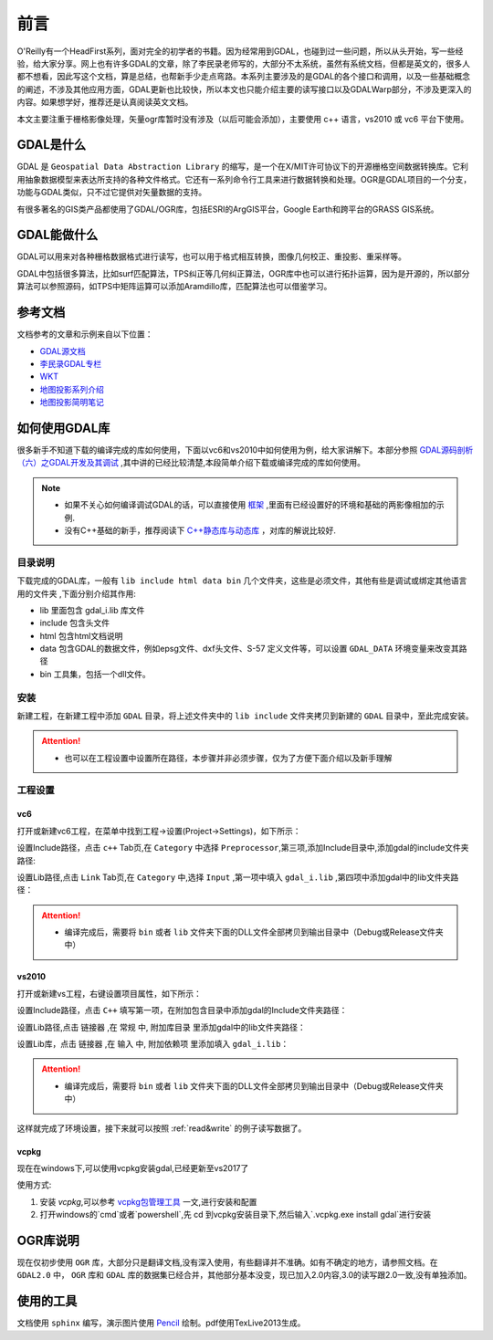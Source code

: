 ################
前言
################
O'Reilly有一个HeadFirst系列，面对完全的初学者的书籍。因为经常用到GDAL，也碰到过一些问题，所以从头开始，写一些经验，给大家分享。网上也有许多GDAL的文章，除了李民录老师写的，大部分不太系统，虽然有系统文档，但都是英文的，很多人都不想看，因此写这个文档，算是总结，也帮新手少走点弯路。本系列主要涉及的是GDAL的各个接口和调用，以及一些基础概念的阐述，不涉及其他应用方面，GDAL更新也比较快，所以本文也只能介绍主要的读写接口以及GDALWarp部分，不涉及更深入的内容。如果想学好，推荐还是认真阅读英文文档。

本文主要注重于栅格影像处理，矢量ogr库暂时没有涉及（以后可能会添加），主要使用 c++ 语言，vs2010 或 vc6 平台下使用。

******************
GDAL是什么
******************
GDAL 是 ``Geospatial Data Abstraction Library`` 的缩写，是一个在X/MIT许可协议下的开源栅格空间数据转换库。它利用抽象数据模型来表达所支持的各种文件格式。它还有一系列命令行工具来进行数据转换和处理。OGR是GDAL项目的一个分支，功能与GDAL类似，只不过它提供对矢量数据的支持。

有很多著名的GIS类产品都使用了GDAL/OGR库，包括ESRI的ArgGIS平台，Google Earth和跨平台的GRASS GIS系统。

******************
GDAL能做什么
******************
GDAL可以用来对各种栅格数据格式进行读写，也可以用于格式相互转换，图像几何校正、重投影、重采样等。

GDAL中包括很多算法，比如surf匹配算法，TPS纠正等几何纠正算法，OGR库中也可以进行拓扑运算，因为是开源的，所以部分算法可以参照源码，如TPS中矩阵运算可以添加Aramdillo库，匹配算法也可以借鉴学习。

******************
参考文档
******************
文档参考的文章和示例来自以下位置：

* `GDAL源文档 <http://www.gdal.org>`_
* `李民录GDAL专栏 <http://blog.csdn.net/liminlu0314?viewmode=contents>`_
* `WKT <http://www.geoapi.org/3.0/javadoc/org/opengis/referencing/doc-files/WKT.html>`_ 
* `地图投影系列介绍 <http://blog.sina.com.cn/s/blog_7f6303470101fzcw.html>`_ 
* `地图投影简明笔记 <http://www.cnblogs.com/yiyezhai/p/3182955.html>`_ 

******************
如何使用GDAL库
******************
很多新手不知道下载的编译完成的库如何使用，下面以vc6和vs2010中如何使用为例，给大家讲解下。本部分参照 `GDAL源码剖析（六）之GDAL开发及其调试 <http://blog.csdn.net/liminlu0314/article/details/7072007>`_ ,其中讲的已经比较清楚,本段简单介绍下载或编译完成的库如何使用。

.. note::

    * 如果不关心如何编译调试GDAL的话，可以直接使用 `框架 <http://pan.baidu.com/s/1oqGwu>`_ ,里面有已经设置好的环境和基础的两影像相加的示例.
    * 没有C++基础的新手，推荐阅读下 `C++静态库与动态库 <http://www.cnblogs.com/skynet/p/3372855.html>`_ ，对库的解说比较好.

目录说明
================
下载完成的GDAL库，一般有 ``lib include html data bin`` 几个文件夹，这些是必须文件，其他有些是调试或绑定其他语言用的文件夹 ,下面分别介绍其作用:

* lib       里面包含 gdal_i.lib 库文件
* include   包含头文件
* html      包含html文档说明
* data      包含GDAL的数据文件，例如epsg文件、dxf头文件、S-57 定义文件等，可以设置 ``GDAL_DATA`` 环境变量来改变其路径
* bin       工具集，包括一个dll文件。

安装
================
新建工程，在新建工程中添加 ``GDAL`` 目录，将上述文件夹中的 ``lib include`` 文件夹拷贝到新建的 ``GDAL`` 目录中，至此完成安装。

.. attention::

    * 也可以在工程设置中设置所在路径，本步骤并非必须步骤，仅为了方便下面介绍以及新手理解

工程设置
================
vc6
-------------------
打开或新建vc6工程，在菜单中找到工程->设置(Project->Settings)，如下所示：

.. image:: img/vc6setting.png
   :alt: vc6 project setting
   :align: center

设置Include路径，点击 ``c++`` Tab页,在 ``Category`` 中选择 ``Preprocessor``,第三项,添加Include目录中,添加gdal的include文件夹路径:

.. image:: img/vc6Include.png
   :alt: vc6 include setting
   :align: center

设置Lib路径,点击 ``Link`` Tab页,在 ``Category`` 中,选择 ``Input`` ,第一项中填入 ``gdal_i.lib`` ,第四项中添加gdal中的lib文件夹路径：

.. image:: img/vc6Link.png
   :alt: vc6 link setting
   :align: center

.. attention::

	* 编译完成后，需要将 ``bin`` 或者 ``lib`` 文件夹下面的DLL文件全部拷贝到输出目录中（Debug或Release文件夹中）

vs2010
-------------------
打开或新建vs工程，右键设置项目属性，如下所示：

.. image:: img/vs2010setting.png
   :alt: vc6 project setting
   :align: center

设置Include路径，点击 ``C++`` 填写第一项，在附加包含目录中添加gdal的Include文件夹路径：

.. image:: img/vs2010Include.png
   :alt: vc6 include setting
   :align: center

设置Lib路径,点击 ``链接器`` ,在 ``常规`` 中, ``附加库目录`` 里添加gdal中的lib文件夹路径：

.. image:: img/vs2010Link1.png
   :alt: vc6 link setting
   :align: center

设置Lib库，点击 ``链接器`` ,在 ``输入`` 中, ``附加依赖项`` 里添加填入 ``gdal_i.lib``：

.. image:: img/vs2010Link2.png
   :alt: vc6 link setting
   :align: center

.. attention::

	* 编译完成后，需要将 ``bin`` 或者 ``lib`` 文件夹下面的DLL文件全部拷贝到输出目录中（Debug或Release文件夹中）

这样就完成了环境设置，接下来就可以按照  :ref:`read&write`  的例子读写数据了。

vcpkg
-------------------
现在在windows下,可以使用vcpkg安装gdal,已经更新至vs2017了

使用方式:

1. 安装 `vcpkg`,可以参考 `vcpkg包管理工具 <https://blog.csdn.net/hhy321/article/details/120595738>`_ 一文,进行安装和配置
2. 打开windows的`cmd`或者`powershell`,先 cd 到vcpkg安装目录下,然后输入`.\vcpkg.exe install gdal`进行安装

***********************
OGR库说明
***********************
现在仅初步使用 ``OGR`` 库，大部分只是翻译文档,没有深入使用，有些翻译并不准确。如有不确定的地方，请参照文档。在 ``GDAL2.0`` 中， ``OGR`` 库和 ``GDAL`` 库的数据集已经合并，其他部分基本没变，现已加入2.0内容,3.0的读写跟2.0一致,没有单独添加。


***********************
使用的工具
***********************
文档使用 ``sphinx`` 编写，演示图片使用 `Pencil <http://pencil.evolus.vn>`_ 绘制。pdf使用TexLive2013生成。

